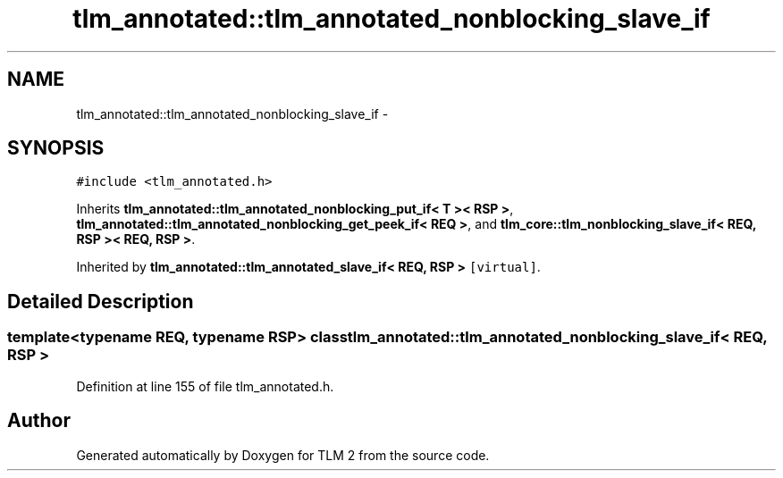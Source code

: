 .TH "tlm_annotated::tlm_annotated_nonblocking_slave_if" 3 "17 Oct 2007" "Version 1" "TLM 2" \" -*- nroff -*-
.ad l
.nh
.SH NAME
tlm_annotated::tlm_annotated_nonblocking_slave_if \- 
.SH SYNOPSIS
.br
.PP
\fC#include <tlm_annotated.h>\fP
.PP
Inherits \fBtlm_annotated::tlm_annotated_nonblocking_put_if< T >< RSP >\fP, \fBtlm_annotated::tlm_annotated_nonblocking_get_peek_if< REQ >\fP, and \fBtlm_core::tlm_nonblocking_slave_if< REQ, RSP >< REQ, RSP >\fP.
.PP
Inherited by \fBtlm_annotated::tlm_annotated_slave_if< REQ, RSP >\fP\fC [virtual]\fP.
.PP
.SH "Detailed Description"
.PP 

.SS "template<typename REQ, typename RSP> class tlm_annotated::tlm_annotated_nonblocking_slave_if< REQ, RSP >"

.PP
Definition at line 155 of file tlm_annotated.h.

.SH "Author"
.PP 
Generated automatically by Doxygen for TLM 2 from the source code.
